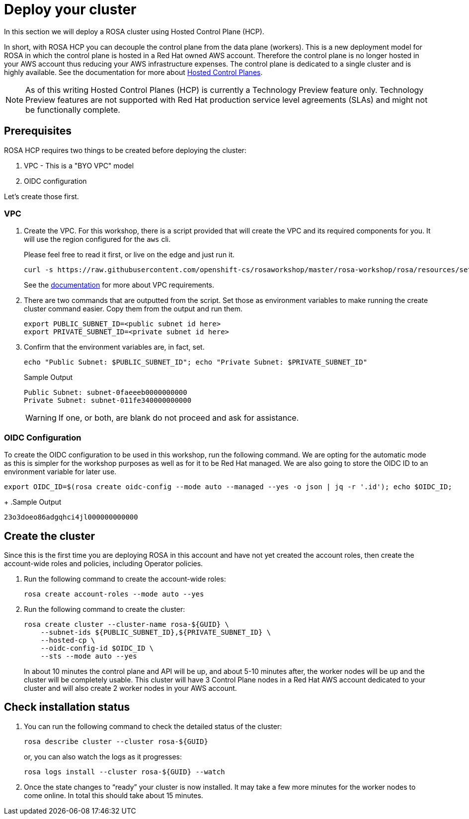 = Deploy your cluster

In this section we will deploy a ROSA cluster using Hosted Control Plane (HCP).  

In short, with ROSA HCP you can decouple the control plane from the data plane (workers).  This is a new deployment model for ROSA in which the control plane is hosted in a Red Hat owned AWS account.  Therefore the control plane is no longer hosted in your AWS account thus reducing your AWS infrastructure expenses. The control plane is dedicated to a single cluster and is highly available. See the documentation for more about https://docs.openshift.com/container-platform/4.12/architecture/control-plane.html#hosted-control-planes-overview_control-plane[Hosted Control Planes].

[NOTE]
====
As of this writing Hosted Control Planes (HCP) is currently a Technology Preview feature only. Technology Preview features are not supported with Red Hat production service level agreements (SLAs) and might not be functionally complete. 
====

== Prerequisites

ROSA HCP requires two things to be created before deploying the cluster:

. VPC - This is a "BYO VPC" model
. OIDC configuration

Let's create those first.

=== VPC

. Create the VPC. For this workshop, there is a script provided that will create the VPC and its required components for you. It will use the region configured for the `aws` cli.
+
Please feel free to read it first, or live on the edge and just run it.
+
[source,sh,role=execute]
----
curl -s https://raw.githubusercontent.com/openshift-cs/rosaworkshop/master/rosa-workshop/rosa/resources/setup-vpc.sh | bash
----
+
See the https://docs.openshift.com/rosa/rosa_planning/rosa-sts-aws-prereqs.html#rosa-vpc_rosa-sts-aws-prereqs[documentation] for more about VPC requirements.

. There are two commands that are outputted from the script. Set those as environment variables to make running the create cluster command easier. Copy them from the output and run them.
+
[source,sh]
----
export PUBLIC_SUBNET_ID=<public subnet id here>
export PRIVATE_SUBNET_ID=<private subnet id here>
----

. Confirm that the environment variables are, in fact, set.
+
[source,sh,role=execute]
----
echo "Public Subnet: $PUBLIC_SUBNET_ID"; echo "Private Subnet: $PRIVATE_SUBNET_ID"
----
+
.Sample Output
[source,text]
----
Public Subnet: subnet-0faeeeb0000000000
Private Subnet: subnet-011fe340000000000
----
+
[WARNING]
====
If one, or both, are blank do not proceed and ask for assistance.
====


=== OIDC Configuration

To create the OIDC configuration to be used in this workshop, run the following command.  We are opting for the automatic mode as this is simpler for the workshop purposes as well as for it to be Red Hat managed. We are also going to store the OIDC ID to an environment variable for later use.

[source,sh,role=execute]
----
export OIDC_ID=$(rosa create oidc-config --mode auto --managed --yes -o json | jq -r '.id'); echo $OIDC_ID;
----
+
.Sample Output
[source,texinfo]
----
23o3doeo86adgqhci4jl000000000000
----


== Create the cluster
Since this is the first time you are deploying ROSA in this account and have not yet created the account roles, then create the account-wide roles and policies, including Operator policies.

. Run the following command to create the account-wide roles:
+
[source,sh,role=execute]
----
rosa create account-roles --mode auto --yes
----

. Run the following command to create the cluster:
+
[source,sh,role=execute]
----
rosa create cluster --cluster-name rosa-${GUID} \
    --subnet-ids ${PUBLIC_SUBNET_ID},${PRIVATE_SUBNET_ID} \
    --hosted-cp \
    --oidc-config-id $OIDC_ID \
    --sts --mode auto --yes
----
+
In about 10 minutes the control plane and API will be up, and about 5-10 minutes after, the worker nodes will be up and the cluster will be completely usable.  This cluster will have 3 Control Plane nodes in a Red Hat AWS account dedicated to your cluster and will also create 2 worker nodes in your AWS account.

== Check installation status
. You can run the following command to check the detailed status of the cluster:
+
[source,sh,role=execute]
----
rosa describe cluster --cluster rosa-${GUID}
----
+
or, you can also watch the logs as it progresses:
+
[source,sh,role=execute]
----
rosa logs install --cluster rosa-${GUID} --watch
----

. Once the state changes to “ready” your cluster is now installed. It may take a few more minutes for the worker nodes to come online. In total this should take about 15 minutes.